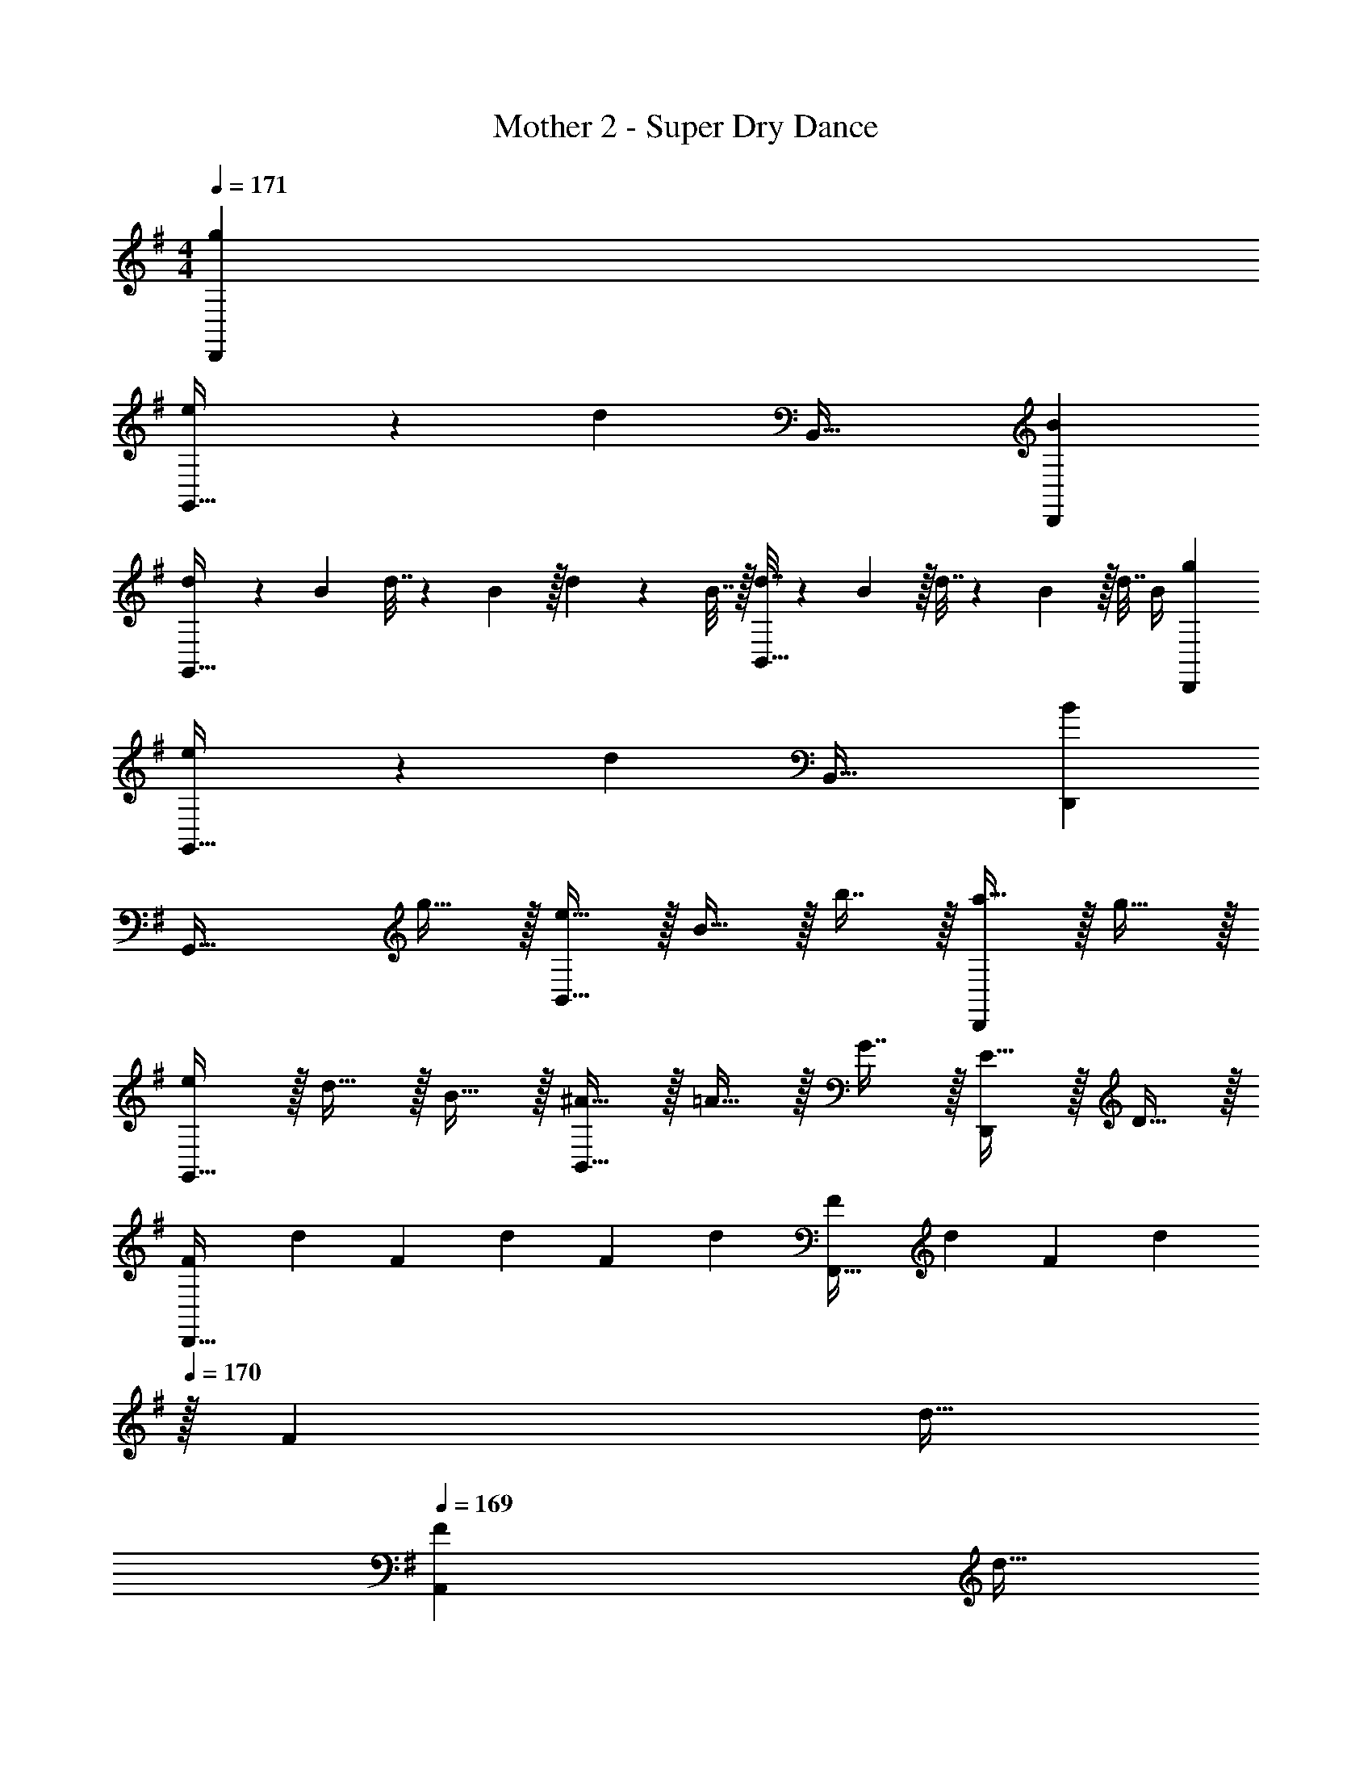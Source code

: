 X: 1
T: Mother 2 - Super Dry Dance
Z: ABC Generated by Starbound Composer
L: 1/4
M: 4/4
Q: 1/4=171
K: G
[gD,,] 
[e3/7G,,49/32] z135/224 [z/d] B,,47/32 [BD,,] 
[d5/18G,,49/32] z/72 B23/96 d7/32 z/36 B2/9 z/32 d71/288 z/288 B7/32 z/32 [d7/32B,,47/32] z/36 B2/9 z/32 d7/32 z/36 B2/9 z/32 d7/32 B/4 [gD,,] 
[e3/7G,,49/32] z135/224 [z/d] B,,47/32 [BD,,] 
[z33/32G,,49/32] g15/32 z/32 [e15/32B,,47/32] z/32 B15/32 z/32 b7/16 z/32 [a15/32D,,] z/32 g15/32 z/32 
[e/G,,49/32] z/32 d15/32 z/32 B15/32 z/32 [^A15/32B,,47/32] z/32 =A15/32 z/32 G7/16 z/32 [E15/32D,,] z/32 D15/32 z/32 
[z7/24F3/10D,,49/32] [z23/96d31/120] [z71/288F25/96] [z73/288d19/72] [z/4F25/96] [z/4d57/224] [F71/288F,,47/32] [z73/288d65/252] [z71/288F25/96] [z2/9d73/288] 
Q: 1/4=170
z/32 [z7/32F71/288] [z/4d9/32] 
Q: 1/4=169
[z/4F5/18A,,] [z/4d9/32] 
Q: 1/4=168
F/4 d/4 
Q: 1/4=171
[z33/32D,,49/32] [z/F] [z/F,,47/32] [z15/32G31/32] 
Q: 1/4=170
z/ 
Q: 1/4=169
[z/^GA,,] 
Q: 1/4=168
z/ 
Q: 1/4=171
[=F/D,,49/32] z/32 ^F15/32 z/32 d15/32 z/32 [=F15/32F,,47/32] z/32 ^F15/32 
Q: 1/4=170
z/32 d7/16 z/32 
Q: 1/4=169
[=F15/32A,,] z/32 
Q: 1/4=168
^F15/32 z/32 
Q: 1/4=171
[c/D,,49/32] z/32 =F15/32 z/32 ^F15/32 z/32 [c15/32F,,47/32] z/32 B15/32 
Q: 1/4=170
z/32 A7/16 z/32 
Q: 1/4=169
[F15/32A,,] z/32 
Q: 1/4=168
D15/32 z/32 
Q: 1/4=171
[=F/D,,49/32] z/32 ^F15/32 z/32 d15/32 z/32 [=F15/32F,,47/32] z/32 ^F15/32 
Q: 1/4=170
z/32 d7/16 z/32 
Q: 1/4=169
[=F15/32A,,] z/32 
Q: 1/4=168
^F15/32 z/32 
Q: 1/4=171
[c/D,,49/32] z/32 =F15/32 z/32 ^F15/32 z/32 [c15/32F,,47/32] z/32 B15/32 
Q: 1/4=170
z/32 A7/16 z/32 
Q: 1/4=169
[F15/32A,,] z/32 
Q: 1/4=168
D15/32 z/32 
Q: 1/4=171
[z33/32D,,49/32] f71/288 z/288 A7/32 z/32 [f7/32F,,47/32] z/36 A2/9 z/32 f7/32 z/36 A2/9 
Q: 1/4=170
z/32 f7/32 A/4 
Q: 1/4=169
[z/AA,,] 
Q: 1/4=168
z/ 
Q: 1/4=171
[f3/7D,,49/32] z135/224 e37/96 z11/96 [z/F,,47/32] [z7/32d3/8] 
Q: 1/4=170
z/4 
Q: 1/4=169
z/4 
Q: 1/4=168
z/4 [z/4c2/5A,,] 
Q: 1/4=167
z/4 
Q: 1/4=166
z/4 
Q: 1/4=165
z/4 
[z/4B3/10G,,49/32] 
Q: 1/4=171
z/24 [z23/96=G31/120] [z71/288B25/96] [z73/288G19/72] [z/4B25/96] [z/4G57/224] [B71/288B,,47/32] [z73/288G65/252] [z71/288B25/96] G73/288 [z7/32B71/288] [z/4G9/32] [z/4B5/18D,,] [z/4G9/32] B/4 G/4 
[z33/32G,,49/32] [z/B] [z/B,,47/32] c31/32 [^cD,,] 
[z33/32G,,49/32] b/ [b/B,,47/32] b3/8 z19/32 [a/D,,] a/ 
[a3/7G,,49/32] z135/224 g/ [g/B,,47/32] g3/8 z19/32 [f2/5D,,] z3/5 
[z33/32G,,49/32] b/ [b/B,,47/32] b3/8 z19/32 [a/D,,] a/ 
[a3/7G,,49/32] z135/224 g/ [g/B,,47/32] g3/8 z19/32 [f2/5D,,] z3/5 
[z33/32G,,49/32] b/ [b/B,,47/32] b3/8 z19/32 [a/D,,] a/ 
[a3/7G,,49/32] z135/224 g/ [g/B,,47/32] g3/8 z19/32 [f2/5D,,] z3/5 
[D,,49/32d3] [z31/32F,,47/32] 
Q: 1/4=170
z/ 
Q: 1/4=169
[z/=cA,,] 
Q: 1/4=168
z/ 
Q: 1/4=171
[z7/24A3/10D,,49/32] [z23/96F31/120] [z71/288A25/96] [z73/288F19/72] [z/4A25/96] [z/4F57/224] [A71/288F,,47/32] [z73/288F65/252] [z71/288A25/96] [z2/9F73/288] 
Q: 1/4=170
z/32 [z7/32A71/288] [z/4F9/32] 
Q: 1/4=169
[z/4A5/18A,,] [z/4F9/32] 
Q: 1/4=168
A/4 F/4 
Q: 1/4=171
[z33/32D,,49/32] f/ [f/F,,47/32] f3/8 z3/32 
Q: 1/4=170
z/ 
Q: 1/4=169
[e/A,,] 
Q: 1/4=168
e/ 
Q: 1/4=171
[e3/7D,,49/32] z135/224 d/ [d/F,,47/32] d3/8 z3/32 
Q: 1/4=170
z/ 
Q: 1/4=169
[c2/5A,,] z/10 
Q: 1/4=168
z/ 
Q: 1/4=171
[z33/32D,,49/32] f/ [f/F,,47/32] f3/8 z3/32 
Q: 1/4=170
z/ 
Q: 1/4=169
[e/A,,] 
Q: 1/4=168
e/ 
Q: 1/4=171
[e3/7D,,49/32] z135/224 d/ [d/F,,47/32] d3/8 z3/32 
Q: 1/4=170
z/ 
Q: 1/4=169
[c2/5A,,] z/10 
Q: 1/4=168
z/ 
Q: 1/4=171
[z33/32D,,49/32] [z/A63/32] [z31/32F,,47/32] 
Q: 1/4=170
z/ 
Q: 1/4=169
[z/BA,,] 
Q: 1/4=168
z/ 
Q: 1/4=171
[c33/32D,,49/32] [z/f] [z/F,,47/32] [z7/32e31/32] 
Q: 1/4=170
z/4 
Q: 1/4=169
z/4 
Q: 1/4=168
z/4 [z/4fA,,] 
Q: 1/4=167
z/4 
Q: 1/4=166
z/4 
Q: 1/4=165
z/4 
[z/4g33/32G,,49/32] 
Q: 1/4=171
z25/32 [z/g] [z/B,,47/32] e15/32 z/32 d7/16 z/32 [BD,,] 
[G33/32G,,49/32] z/ B,,47/32 D,, 
[d5/18G,,49/32] z/72 B23/96 d7/32 z/36 B2/9 z/32 d71/288 z/288 B7/32 z/32 [d7/32B,,47/32] z/36 B2/9 z/32 d7/32 z/36 B2/9 z/32 d7/32 B/4 [gD,,] 
[e3/7G,,49/32] z135/224 [z/d] B,,47/32 [BD,,] 
[d5/18G,,49/32] z/72 B23/96 d7/32 z/36 B2/9 z/32 d71/288 z/288 B7/32 z/32 [d7/32B,,47/32] z/36 B2/9 z/32 d7/32 z/36 B2/9 z/32 d7/32 B/4 [gD,,] 
[e3/7G,,49/32] z135/224 [z/d] B,,47/32 [BD,,] 
[z33/32G,,49/32] g15/32 z/32 [e15/32B,,47/32] z/32 B15/32 z/32 b7/16 z/32 [a15/32D,,] z/32 g15/32 z/32 
[e/G,,49/32] z/32 d15/32 z/32 B15/32 z/32 [^A15/32B,,47/32] z/32 =A15/32 z/32 G7/16 z/32 [E15/32D,,] z/32 D15/32 z/32 
[z7/24F3/10D,,49/32] [z23/96d31/120] [z71/288F25/96] [z73/288d19/72] [z/4F25/96] [z/4d57/224] [F71/288F,,47/32] [z73/288d65/252] [z71/288F25/96] [z2/9d73/288] 
Q: 1/4=170
z/32 [z7/32F71/288] [z/4d9/32] 
Q: 1/4=169
[z/4F5/18A,,] [z/4d9/32] 
Q: 1/4=168
F/4 d/4 
Q: 1/4=171
[z33/32D,,49/32] [z/F] [z/F,,47/32] [z15/32G31/32] 
Q: 1/4=170
z/ 
Q: 1/4=169
[z/^GA,,] 
Q: 1/4=168
z/ 
Q: 1/4=171
[=F/D,,49/32] z/32 ^F15/32 z/32 d15/32 z/32 [=F15/32F,,47/32] z/32 ^F15/32 
Q: 1/4=170
z/32 d7/16 z/32 
Q: 1/4=169
[=F15/32A,,] z/32 
Q: 1/4=168
^F15/32 z/32 
Q: 1/4=171
[c/D,,49/32] z/32 =F15/32 z/32 ^F15/32 z/32 [c15/32F,,47/32] z/32 B15/32 
Q: 1/4=170
z/32 A7/16 z/32 
Q: 1/4=169
[F15/32A,,] z/32 
Q: 1/4=168
D15/32 z/32 
Q: 1/4=171
[=F/D,,49/32] z/32 ^F15/32 z/32 d15/32 z/32 [=F15/32F,,47/32] z/32 ^F15/32 
Q: 1/4=170
z/32 d7/16 z/32 
Q: 1/4=169
[=F15/32A,,] z/32 
Q: 1/4=168
^F15/32 z/32 
Q: 1/4=171
[c/D,,49/32] z/32 =F15/32 z/32 ^F15/32 z/32 [c15/32F,,47/32] z/32 B15/32 
Q: 1/4=170
z/32 A7/16 z/32 
Q: 1/4=169
[F15/32A,,] z/32 
Q: 1/4=168
D15/32 z/32 
Q: 1/4=171
[z33/32D,,49/32] f71/288 z/288 A7/32 z/32 [f7/32F,,47/32] z/36 A2/9 z/32 f7/32 z/36 A2/9 
Q: 1/4=170
z/32 f7/32 A/4 
Q: 1/4=169
[z/AA,,] 
Q: 1/4=168
z/ 
Q: 1/4=171
[f3/7D,,49/32] z135/224 e37/96 z11/96 [z/F,,47/32] [z7/32d3/8] 
Q: 1/4=170
z/4 
Q: 1/4=169
z/4 
Q: 1/4=168
z/4 [z/4c2/5A,,] 
Q: 1/4=167
z/4 
Q: 1/4=166
z/4 
Q: 1/4=165
z/4 
[z/4B3/10G,,49/32] 
Q: 1/4=171
z/24 [z23/96=G31/120] [z71/288B25/96] [z73/288G19/72] [z/4B25/96] [z/4G57/224] [B71/288B,,47/32] [z73/288G65/252] [z71/288B25/96] G73/288 [z7/32B71/288] [z/4G9/32] [z/4B5/18D,,] [z/4G9/32] B/4 G/4 
[z33/32G,,49/32] [z/B] [z/B,,47/32] c31/32 [^cD,,] 
[z33/32G,,49/32] b/ [b/B,,47/32] b3/8 z19/32 [a/D,,] a/ 
[a3/7G,,49/32] z135/224 g/ [g/B,,47/32] g3/8 z19/32 [f2/5D,,] z3/5 
[z33/32G,,49/32] b/ [b/B,,47/32] b3/8 z19/32 [a/D,,] a/ 
[a3/7G,,49/32] z135/224 g/ [g/B,,47/32] g3/8 z19/32 [f2/5D,,] z3/5 
[z33/32G,,49/32] b/ [b/B,,47/32] b3/8 z19/32 [a/D,,] a/ 
[a3/7G,,49/32] z135/224 g/ [g/B,,47/32] g3/8 z19/32 [f2/5D,,] z3/5 
[D,,49/32d3] [z31/32F,,47/32] 
Q: 1/4=170
z/ 
Q: 1/4=169
[z/=cA,,] 
Q: 1/4=168
z/ 
Q: 1/4=171
[z7/24A3/10D,,49/32] [z23/96F31/120] [z71/288A25/96] [z73/288F19/72] [z/4A25/96] [z/4F57/224] [A71/288F,,47/32] [z73/288F65/252] [z71/288A25/96] [z2/9F73/288] 
Q: 1/4=170
z/32 [z7/32A71/288] [z/4F9/32] 
Q: 1/4=169
[z/4A5/18A,,] [z/4F9/32] 
Q: 1/4=168
A/4 F/4 
Q: 1/4=171
[z33/32D,,49/32] f/ [f/F,,47/32] f3/8 z3/32 
Q: 1/4=170
z/ 
Q: 1/4=169
[e/A,,] 
Q: 1/4=168
e/ 
Q: 1/4=171
[e3/7D,,49/32] z135/224 d/ [d/F,,47/32] d3/8 z3/32 
Q: 1/4=170
z/ 
Q: 1/4=169
[c2/5A,,] z/10 
Q: 1/4=168
z/ 
Q: 1/4=171
[z33/32D,,49/32] f/ [f/F,,47/32] f3/8 z3/32 
Q: 1/4=170
z/ 
Q: 1/4=169
[e/A,,] 
Q: 1/4=168
e/ 
Q: 1/4=171
[e3/7D,,49/32] z135/224 d/ [d/F,,47/32] d3/8 z3/32 
Q: 1/4=170
z/ 
Q: 1/4=169
[c2/5A,,] z/10 
Q: 1/4=168
z/ 
Q: 1/4=171
[z33/32D,,49/32] [z/A63/32] [z31/32F,,47/32] 
Q: 1/4=170
z/ 
Q: 1/4=169
[z/BA,,] 
Q: 1/4=168
z/ 
Q: 1/4=171
[c33/32D,,49/32] [z/f] [z/F,,47/32] [z7/32e31/32] 
Q: 1/4=170
z/4 
Q: 1/4=169
z/4 
Q: 1/4=168
z/4 [z/4fA,,] 
Q: 1/4=167
z/4 
Q: 1/4=166
z/4 
Q: 1/4=165
z/4 
[z/4g33/32G,,49/32] 
Q: 1/4=171
z25/32 [z/g] [z/B,,47/32] e15/32 z/32 d7/16 z/32 [BD,,] 
[G33/32G,,49/32] z/ B,,47/32 D,, 
[d5/18G,,49/32] z/72 B23/96 d7/32 z/36 B2/9 z/32 d71/288 z/288 B7/32 z/32 [d7/32B,,47/32] z/36 B2/9 z/32 d7/32 z/36 B2/9 z/32 d7/32 B/4 [gD,,] 
